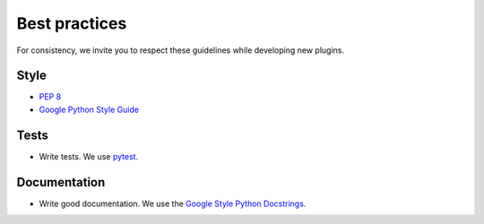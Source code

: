 Best practices
==============

.. todo:: Work in progress!

For consistency, we invite you to respect these guidelines while developing new plugins.

Style
-----

- `PEP 8 <https://www.python.org/dev/peps/pep-0008/>`_
- `Google Python Style Guide <http://google.github.io/styleguide/pyguide.html>`_

Tests
-----

- Write tests. We use `pytest <https://docs.pytest.org/en/latest/>`_.

Documentation
-------------

- Write good documentation. We use the `Google Style Python Docstrings <https://sphinxcontrib-napoleon.readthedocs.io/en/latest/example_google.html>`_.